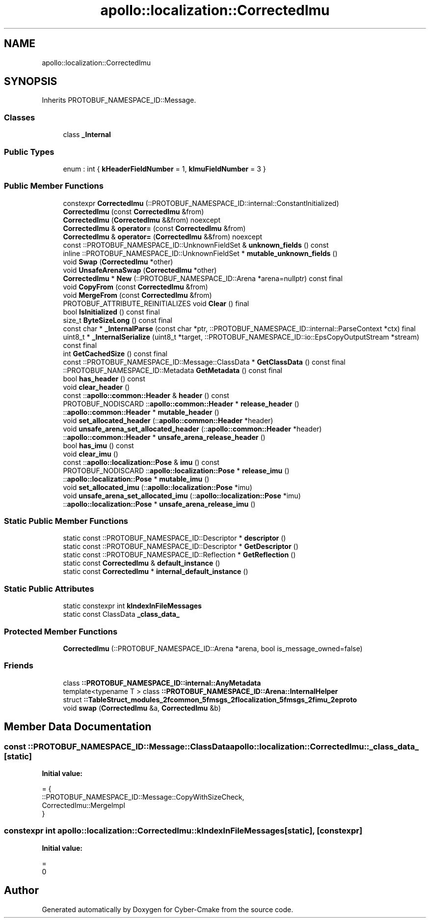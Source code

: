 .TH "apollo::localization::CorrectedImu" 3 "Sun Sep 3 2023" "Version 8.0" "Cyber-Cmake" \" -*- nroff -*-
.ad l
.nh
.SH NAME
apollo::localization::CorrectedImu
.SH SYNOPSIS
.br
.PP
.PP
Inherits PROTOBUF_NAMESPACE_ID::Message\&.
.SS "Classes"

.in +1c
.ti -1c
.RI "class \fB_Internal\fP"
.br
.in -1c
.SS "Public Types"

.in +1c
.ti -1c
.RI "enum : int { \fBkHeaderFieldNumber\fP = 1, \fBkImuFieldNumber\fP = 3 }"
.br
.in -1c
.SS "Public Member Functions"

.in +1c
.ti -1c
.RI "constexpr \fBCorrectedImu\fP (::PROTOBUF_NAMESPACE_ID::internal::ConstantInitialized)"
.br
.ti -1c
.RI "\fBCorrectedImu\fP (const \fBCorrectedImu\fP &from)"
.br
.ti -1c
.RI "\fBCorrectedImu\fP (\fBCorrectedImu\fP &&from) noexcept"
.br
.ti -1c
.RI "\fBCorrectedImu\fP & \fBoperator=\fP (const \fBCorrectedImu\fP &from)"
.br
.ti -1c
.RI "\fBCorrectedImu\fP & \fBoperator=\fP (\fBCorrectedImu\fP &&from) noexcept"
.br
.ti -1c
.RI "const ::PROTOBUF_NAMESPACE_ID::UnknownFieldSet & \fBunknown_fields\fP () const"
.br
.ti -1c
.RI "inline ::PROTOBUF_NAMESPACE_ID::UnknownFieldSet * \fBmutable_unknown_fields\fP ()"
.br
.ti -1c
.RI "void \fBSwap\fP (\fBCorrectedImu\fP *other)"
.br
.ti -1c
.RI "void \fBUnsafeArenaSwap\fP (\fBCorrectedImu\fP *other)"
.br
.ti -1c
.RI "\fBCorrectedImu\fP * \fBNew\fP (::PROTOBUF_NAMESPACE_ID::Arena *arena=nullptr) const final"
.br
.ti -1c
.RI "void \fBCopyFrom\fP (const \fBCorrectedImu\fP &from)"
.br
.ti -1c
.RI "void \fBMergeFrom\fP (const \fBCorrectedImu\fP &from)"
.br
.ti -1c
.RI "PROTOBUF_ATTRIBUTE_REINITIALIZES void \fBClear\fP () final"
.br
.ti -1c
.RI "bool \fBIsInitialized\fP () const final"
.br
.ti -1c
.RI "size_t \fBByteSizeLong\fP () const final"
.br
.ti -1c
.RI "const char * \fB_InternalParse\fP (const char *ptr, ::PROTOBUF_NAMESPACE_ID::internal::ParseContext *ctx) final"
.br
.ti -1c
.RI "uint8_t * \fB_InternalSerialize\fP (uint8_t *target, ::PROTOBUF_NAMESPACE_ID::io::EpsCopyOutputStream *stream) const final"
.br
.ti -1c
.RI "int \fBGetCachedSize\fP () const final"
.br
.ti -1c
.RI "const ::PROTOBUF_NAMESPACE_ID::Message::ClassData * \fBGetClassData\fP () const final"
.br
.ti -1c
.RI "::PROTOBUF_NAMESPACE_ID::Metadata \fBGetMetadata\fP () const final"
.br
.ti -1c
.RI "bool \fBhas_header\fP () const"
.br
.ti -1c
.RI "void \fBclear_header\fP ()"
.br
.ti -1c
.RI "const ::\fBapollo::common::Header\fP & \fBheader\fP () const"
.br
.ti -1c
.RI "PROTOBUF_NODISCARD ::\fBapollo::common::Header\fP * \fBrelease_header\fP ()"
.br
.ti -1c
.RI "::\fBapollo::common::Header\fP * \fBmutable_header\fP ()"
.br
.ti -1c
.RI "void \fBset_allocated_header\fP (::\fBapollo::common::Header\fP *header)"
.br
.ti -1c
.RI "void \fBunsafe_arena_set_allocated_header\fP (::\fBapollo::common::Header\fP *header)"
.br
.ti -1c
.RI "::\fBapollo::common::Header\fP * \fBunsafe_arena_release_header\fP ()"
.br
.ti -1c
.RI "bool \fBhas_imu\fP () const"
.br
.ti -1c
.RI "void \fBclear_imu\fP ()"
.br
.ti -1c
.RI "const ::\fBapollo::localization::Pose\fP & \fBimu\fP () const"
.br
.ti -1c
.RI "PROTOBUF_NODISCARD ::\fBapollo::localization::Pose\fP * \fBrelease_imu\fP ()"
.br
.ti -1c
.RI "::\fBapollo::localization::Pose\fP * \fBmutable_imu\fP ()"
.br
.ti -1c
.RI "void \fBset_allocated_imu\fP (::\fBapollo::localization::Pose\fP *imu)"
.br
.ti -1c
.RI "void \fBunsafe_arena_set_allocated_imu\fP (::\fBapollo::localization::Pose\fP *imu)"
.br
.ti -1c
.RI "::\fBapollo::localization::Pose\fP * \fBunsafe_arena_release_imu\fP ()"
.br
.in -1c
.SS "Static Public Member Functions"

.in +1c
.ti -1c
.RI "static const ::PROTOBUF_NAMESPACE_ID::Descriptor * \fBdescriptor\fP ()"
.br
.ti -1c
.RI "static const ::PROTOBUF_NAMESPACE_ID::Descriptor * \fBGetDescriptor\fP ()"
.br
.ti -1c
.RI "static const ::PROTOBUF_NAMESPACE_ID::Reflection * \fBGetReflection\fP ()"
.br
.ti -1c
.RI "static const \fBCorrectedImu\fP & \fBdefault_instance\fP ()"
.br
.ti -1c
.RI "static const \fBCorrectedImu\fP * \fBinternal_default_instance\fP ()"
.br
.in -1c
.SS "Static Public Attributes"

.in +1c
.ti -1c
.RI "static constexpr int \fBkIndexInFileMessages\fP"
.br
.ti -1c
.RI "static const ClassData \fB_class_data_\fP"
.br
.in -1c
.SS "Protected Member Functions"

.in +1c
.ti -1c
.RI "\fBCorrectedImu\fP (::PROTOBUF_NAMESPACE_ID::Arena *arena, bool is_message_owned=false)"
.br
.in -1c
.SS "Friends"

.in +1c
.ti -1c
.RI "class \fB::PROTOBUF_NAMESPACE_ID::internal::AnyMetadata\fP"
.br
.ti -1c
.RI "template<typename T > class \fB::PROTOBUF_NAMESPACE_ID::Arena::InternalHelper\fP"
.br
.ti -1c
.RI "struct \fB::TableStruct_modules_2fcommon_5fmsgs_2flocalization_5fmsgs_2fimu_2eproto\fP"
.br
.ti -1c
.RI "void \fBswap\fP (\fBCorrectedImu\fP &a, \fBCorrectedImu\fP &b)"
.br
.in -1c
.SH "Member Data Documentation"
.PP 
.SS "const ::PROTOBUF_NAMESPACE_ID::Message::ClassData apollo::localization::CorrectedImu::_class_data_\fC [static]\fP"
\fBInitial value:\fP
.PP
.nf
= {
    ::PROTOBUF_NAMESPACE_ID::Message::CopyWithSizeCheck,
    CorrectedImu::MergeImpl
}
.fi
.SS "constexpr int apollo::localization::CorrectedImu::kIndexInFileMessages\fC [static]\fP, \fC [constexpr]\fP"
\fBInitial value:\fP
.PP
.nf
=
    0
.fi


.SH "Author"
.PP 
Generated automatically by Doxygen for Cyber-Cmake from the source code\&.
